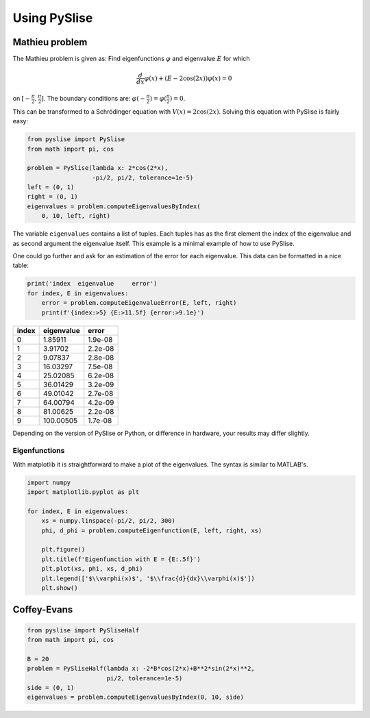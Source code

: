 Using PySlise
#############

Mathieu problem
***************

The Mathieu problem is given as:
Find eigenfunctions :math:`\varphi` and eigenvalue :math:`E` for which

.. math::
  \frac{d}{dx}\varphi(x) + (E-2\cos(2x))\varphi(x) = 0

on :math:`[-\frac{\pi}{2}, \frac{\pi}{2}]`. The boundary conditions are: :math:`\varphi(-\frac{\pi}{2}) = \varphi(\frac{\pi}{2}) = 0`.

This can be transformed to a Schrödinger equation with :math:`V(x) = 2\cos(2x)`. Solving this equation with PySlise is fairly easy:

.. code:: python

  from pyslise import PySlise
  from math import pi, cos

  problem = PySlise(lambda x: 2*cos(2*x),
                    -pi/2, pi/2, tolerance=1e-5)
  left = (0, 1)
  right = (0, 1)
  eigenvalues = problem.computeEigenvaluesByIndex(
      0, 10, left, right)


The variable ``eigenvalues`` contains a list of tuples. Each tuples has as the first element the index of the eigenvalue and as second argument the eigenvalue itself. This example is a minimal example of how to use PySlise.

One could go further and ask for an estimation of the error for each eigenvalue. This data can be formatted in a nice table:

.. code:: python

  print('index  eigenvalue     error')
  for index, E in eigenvalues:
      error = problem.computeEigenvalueError(E, left, right)
      print(f'{index:>5} {E:>11.5f} {error:>9.1e}')

===== =========== =======
index  eigenvalue   error
===== =========== =======
    0     1.85911 1.9e-08
    1     3.91702 2.2e-08
    2     9.07837 2.8e-08
    3    16.03297 7.5e-08
    4    25.02085 6.2e-08
    5    36.01429 3.2e-09
    6    49.01042 2.7e-08
    7    64.00794 4.2e-09
    8    81.00625 2.2e-08
    9   100.00505 1.7e-08
===== =========== =======

Depending on the version of PySlise or Python, or difference in hardware, your results may differ slightly.

Eigenfunctions
^^^^^^^^^^^^^^
With matplotlib it is straightforward to make a plot of the eigenvalues. The syntax is similar to MATLAB's.

.. code:: python

  import numpy
  import matplotlib.pyplot as plt

  for index, E in eigenvalues:
      xs = numpy.linspace(-pi/2, pi/2, 300)
      phi, d_phi = problem.computeEigenfunction(E, left, right, xs)

      plt.figure()
      plt.title(f'Eigenfunction with E = {E:.5f}')
      plt.plot(xs, phi, xs, d_phi)
      plt.legend(['$\\varphi(x)$', '$\\frac{d}{dx}\\varphi(x)$'])
      plt.show()

.. image:: images/mathieu0.png
    :width: 49 %
.. image:: images/mathieu1.png
    :width: 49 %

.. image:: images/mathieu2.png
    :width: 49 %
.. image:: images/mathieu3.png
    :width: 49 %



Coffey-Evans
***************

.. code:: python

  from pyslise import PySliseHalf
  from math import pi, cos

  B = 20
  problem = PySliseHalf(lambda x: -2*B*cos(2*x)+B**2*sin(2*x)**2,
                        pi/2, tolerance=1e-5)
  side = (0, 1)
  eigenvalues = problem.computeEigenvaluesByIndex(0, 10, side)
